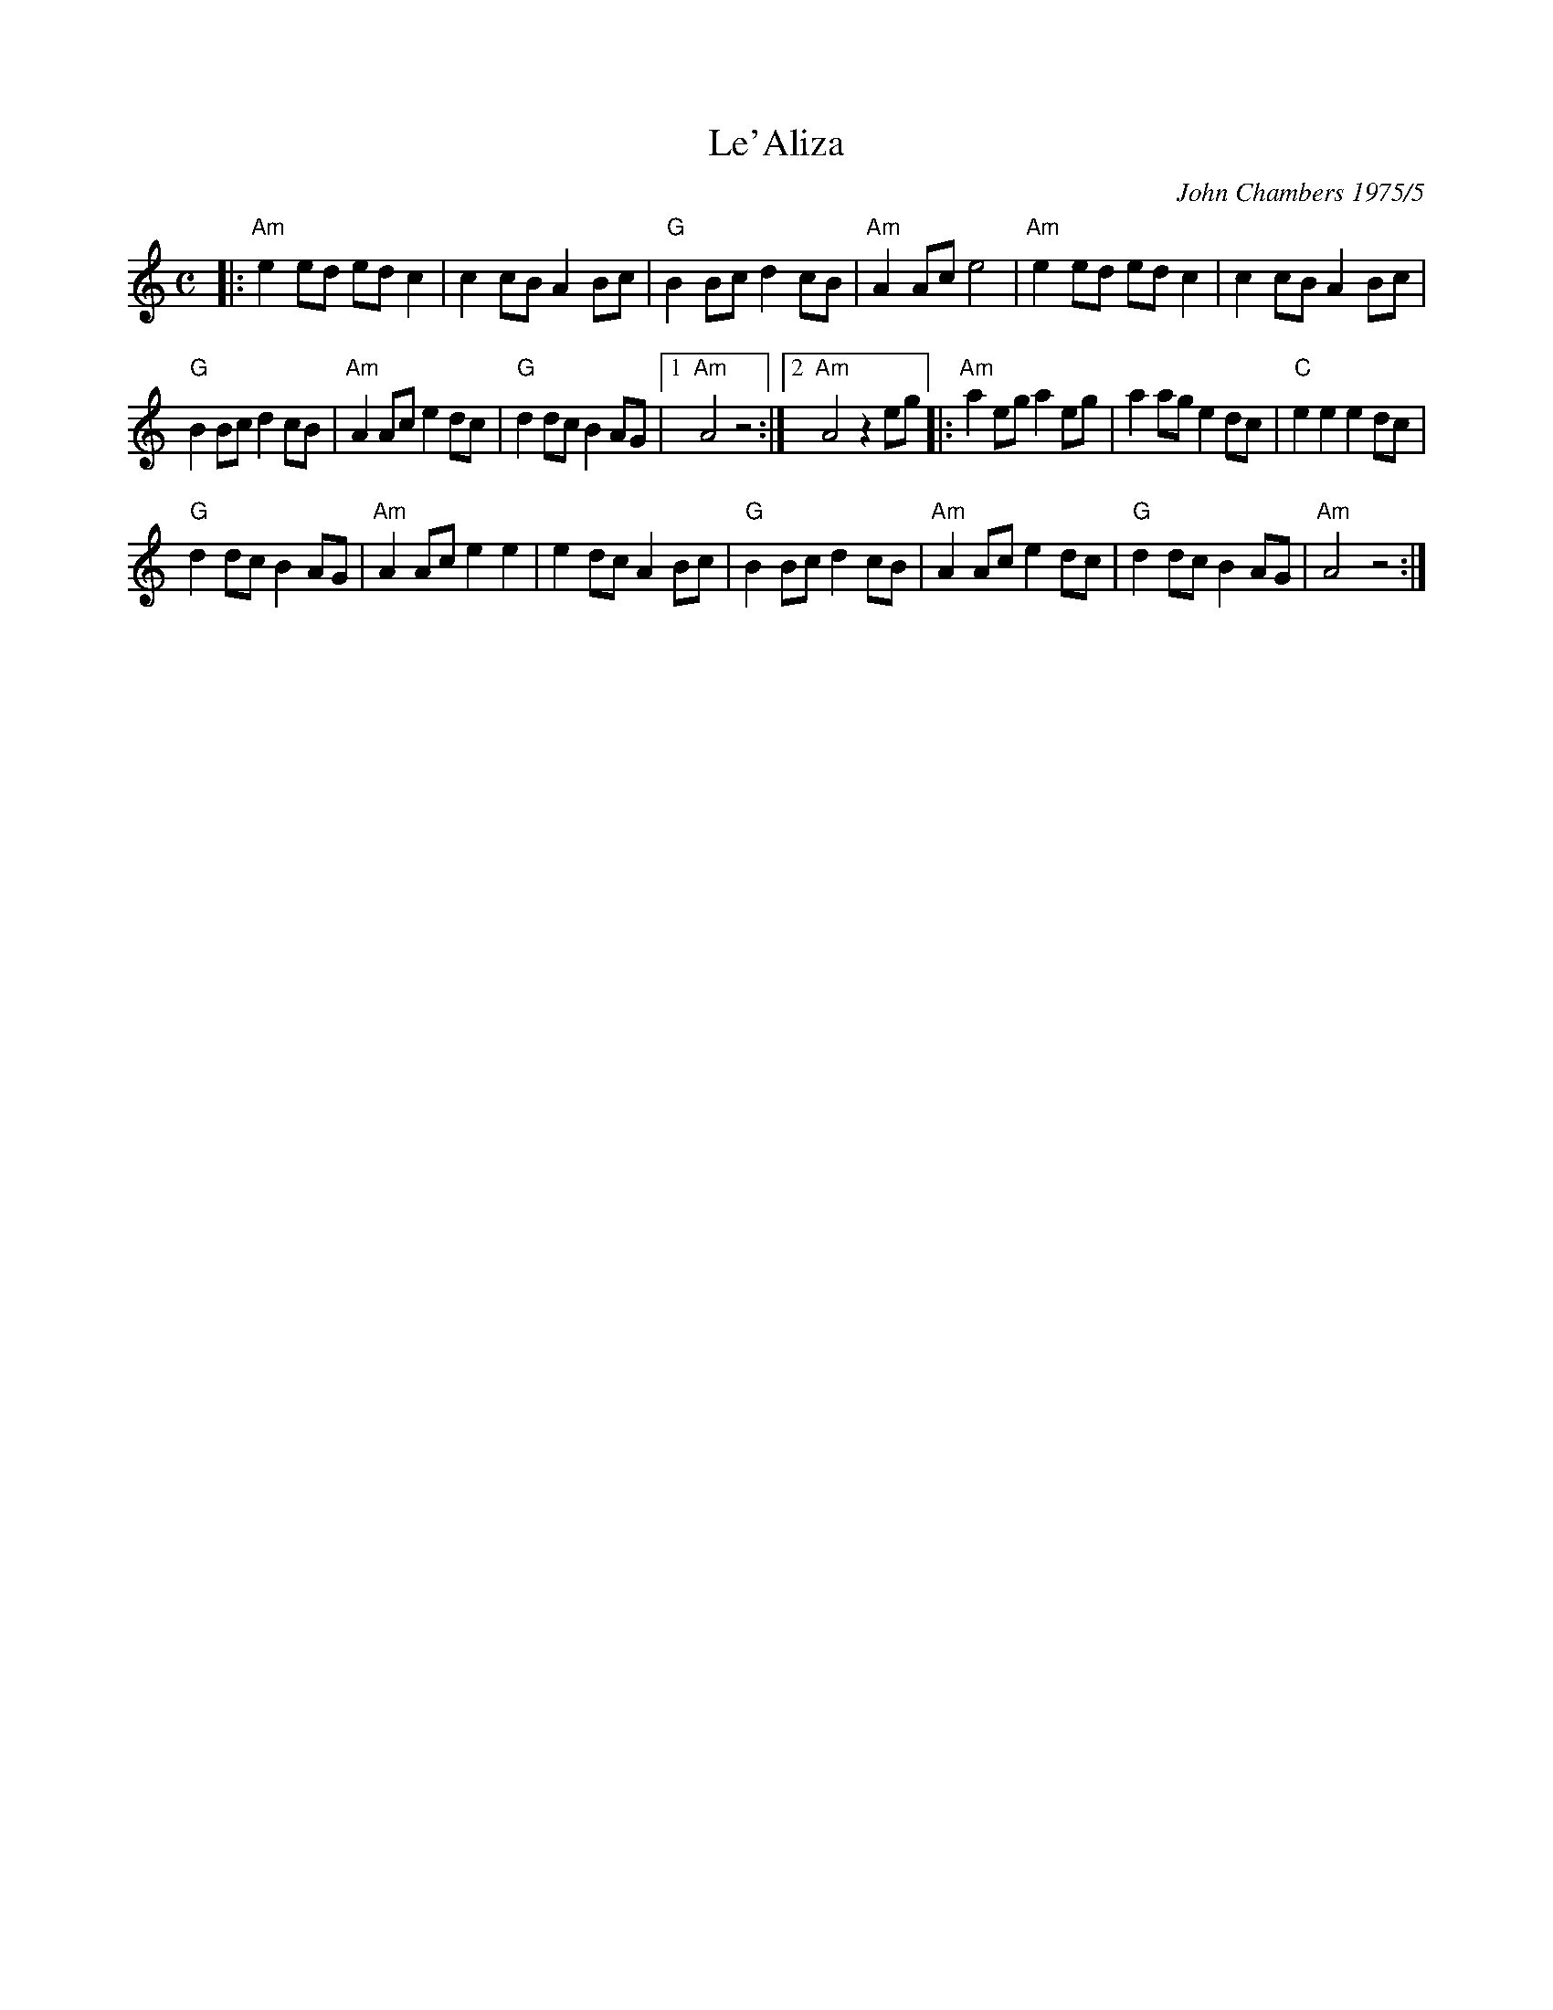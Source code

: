 X: 1
T: Le'Aliza
% Which of these looks right on the screen?
%T: לאליזה	% correct spelling
%T: הזילאל	% reverse order
C: John Chambers 1975/5
N: Written for a friend who was leaving to live in Israel.
L: 1/8
M: C
K: AM
|:\
"Am"e2ed edc2 | c2cB A2Bc |\
"G"B2Bc d2cB | "Am"A2Ac e4 |\
"Am"e2ed edc2 | c2cB A2Bc |
"G"B2Bc d2cB | "Am"A2Ac e2dc |\
"G"d2dc B2AG |1 "Am"A4 z4 :|2 "Am"A4 z2eg |:\
"Am"a2eg a2eg | a2ag e2dc |\
"C"e2e2 e2dc |
"G"d2dc B2AG |\
"Am"A2Ac e2e2 | e2dc A2Bc |\
"G"B2Bc d2cB | "Am"A2Ac e2dc |\
"G"d2dc B2AG | "Am"A4 z4 :|

